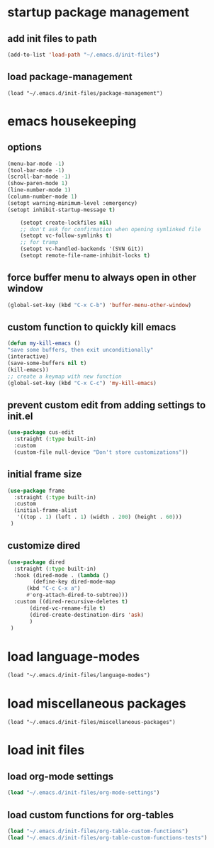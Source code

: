 #+auto_tangle: t

* startup package management
** add init files to path
#+begin_src emacs-lisp :tangle yes
  (add-to-list 'load-path "~/.emacs.d/init-files")
#+end_src

** load package-management
#+begin_src elisp :tangle yes
  (load "~/.emacs.d/init-files/package-management")
#+end_src


* emacs housekeeping
** options
#+begin_src emacs-lisp :tangle yes
  (menu-bar-mode -1)
  (tool-bar-mode -1)
  (scroll-bar-mode -1)
  (show-paren-mode 1)
  (line-number-mode 1)
  (column-number-mode 1)  
  (setopt warning-minimum-level :emergency)
  (setopt inhibit-startup-message t)
  
      (setopt create-lockfiles nil)
      ;; don't ask for confirmation when opening symlinked file
      (setopt vc-follow-symlinks t)
      ;; for tramp
      (setopt vc-handled-backends '(SVN Git))
      (setopt remote-file-name-inhibit-locks t)
#+end_src

** force buffer menu to always open in other window
#+begin_src emacs-lisp :tangle yes
(global-set-key (kbd "C-x C-b") 'buffer-menu-other-window)
#+end_src

** custom function to quickly kill emacs
#+begin_src emacs-lisp :tangle yes
  (defun my-kill-emacs ()
  "save some buffers, then exit unconditionally"
  (interactive)
  (save-some-buffers nil t)
  (kill-emacs))
  ;; create a keymap with new function
  (global-set-key (kbd "C-x C-c") 'my-kill-emacs)
#+end_src

** prevent custom edit from adding settings to init.el
#+begin_src emacs-lisp :tangle yes
  (use-package cus-edit
    :straight (:type built-in)
    :custom
    (custom-file null-device "Don't store customizations"))			 
#+end_src

** initial frame size
#+begin_src emacs-lisp :tangle yes
  (use-package frame
    :straight (:type built-in)
    :custom
    (initial-frame-alist
	 '((top . 1) (left . 1) (width . 200) (height . 60)))
   )
#+end_src

** customize dired
#+begin_src emacs-lisp :tangle yes
  (use-package dired
    :straight (:type built-in)
    :hook (dired-mode . (lambda ()
	      (define-key dired-mode-map
		(kbd "C-c C-x a")
		#'org-attach-dired-to-subtree)))
    :custom ((dired-recursive-deletes t)
	     (dired-vc-rename-file t)
	     (dired-create-destination-dirs 'ask)
	     )	     
   )
#+end_src


* load language-modes
#+begin_src elisp :tangle yes
  (load "~/.emacs.d/init-files/language-modes")
#+end_src

* load miscellaneous packages
#+begin_src elisp :tangle yes
  (load "~/.emacs.d/init-files/miscellaneous-packages")
#+end_src

* load init files
** load org-mode settings
#+begin_src emacs-lisp :tangle yes
  (load "~/.emacs.d/init-files/org-mode-settings")
#+end_src

** load custom functions for org-tables
#+begin_src emacs-lisp :tangle yes
  (load "~/.emacs.d/init-files/org-table-custom-functions")
  (load "~/.emacs.d/init-files/org-table-custom-functions-tests")
#+end_src


